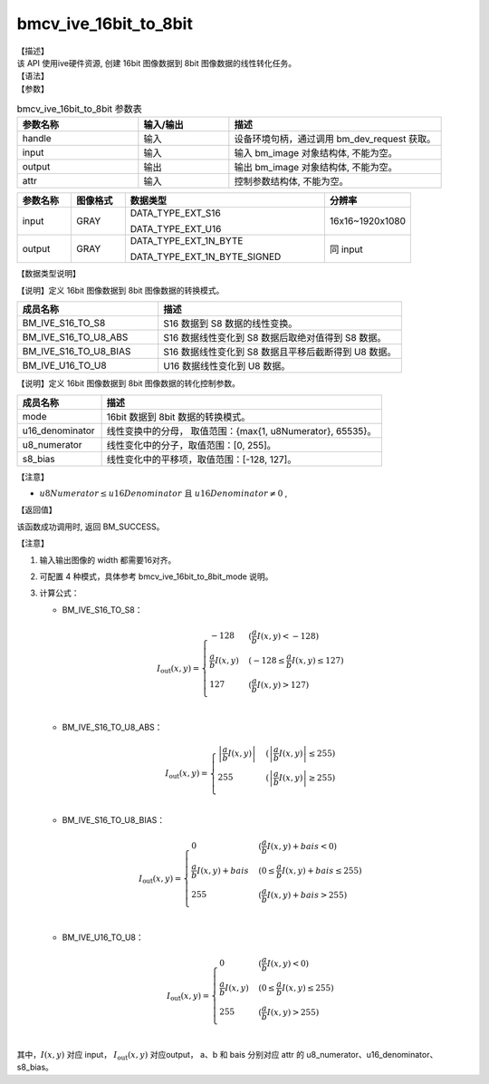 bmcv_ive_16bit_to_8bit
------------------------------

| 【描述】

| 该 API 使用ive硬件资源,  创建 16bit 图像数据到 8bit 图像数据的线性转化任务。

| 【语法】

.. code-block:: c++
    :linenos:
    :lineno-start: 1
    :force:

    bm_status_t bmcv_ive_16bit_to_8bit(
        bm_handle_t                 handle,
        bm_image                    input,
        bm_image                    output,
        bmcv_ive_16bit_to_8bit_attr attr);

| 【参数】

.. list-table:: bmcv_ive_16bit_to_8bit 参数表
    :widths: 20 15 35

    * - **参数名称**
      - **输入/输出**
      - **描述**
    * - handle
      - 输入
      - 设备环境句柄，通过调用 bm_dev_request 获取。
    * - \input
      - 输入
      - 输入 bm_image 对象结构体, 不能为空。
    * - \output
      - 输出
      - 输出 bm_image 对象结构体, 不能为空。
    * - \attr
      - 输入
      - 控制参数结构体, 不能为空。

.. list-table::
    :widths: 20 20 74 32

    * - **参数名称**
      - **图像格式**
      - **数据类型**
      - **分辨率**
    * - input
      - GRAY
      - DATA_TYPE_EXT_S16

        DATA_TYPE_EXT_U16
      - 16x16~1920x1080
    * - output
      - GRAY
      - DATA_TYPE_EXT_1N_BYTE

        DATA_TYPE_EXT_1N_BYTE_SIGNED
      - 同 input

| 【数据类型说明】

【说明】定义 16bit 图像数据到 8bit 图像数据的转换模式。

.. code-block:: c++
    :linenos:
    :lineno-start: 1
    :force:

    typedef enum bmcv_ive_16bit_to_8bit_mode_e{
        BM_IVE_S16_TO_S8 = 0x0,
        BM_IVE_S16_TO_U8_ABS = 0x1,
        BM_IVE_S16_TO_U8_BIAS = 0x2,
        BM_IVE_U16_TO_U8 = 0x3,
    } bmcv_ive_16bit_to_8bit_mode;

.. list-table::
    :widths: 58 100

    * - **成员名称**
      - **描述**
    * - BM_IVE_S16_TO_S8
      - S16 数据到 S8 数据的线性变换。
    * - BM_IVE_S16_TO_U8_ABS
      - S16 数据线性变化到 S8 数据后取绝对值得到 S8 数据。
    * - BM_IVE_S16_TO_U8_BIAS
      - S16 数据线性变化到 S8 数据且平移后截断得到 U8 数据。
    * - BM_IVE_U16_TO_U8
      - U16 数据线性变化到 U8 数据。

【说明】定义 16bit 图像数据到 8bit 图像数据的转化控制参数。

.. code-block:: c++
    :linenos:
    :lineno-start: 1
    :force:

    typedef struct bmcv_ive_16bit_to_8bit_attr_s{
        bmcv_ive_16bit_to_8bit_mode mode;
        unsigned short u16_denominator;
        unsigned char u8_numerator;
        signed char   s8_bias;
    } bmcv_ive_16bit_to_8bit_attr;

.. list-table::
    :widths: 30 100

    * - **成员名称**
      - **描述**
    * - mode
      - 16bit 数据到 8bit 数据的转换模式。
    * - u16_denominator
      - 线性变换中的分母， 取值范围：{max{1, u8Numerator}, 65535}。
    * - u8_numerator
      - 线性变化中的分子，取值范围：[0, 255]。
    * - s8_bias
      - 线性变化中的平移项，取值范围：[-128, 127]。

【注意】

* :math:`u8Numerator \leq u16Denominator \text{ 且 } u16Denominator ≠ 0` ,

| 【返回值】

该函数成功调用时, 返回 BM_SUCCESS。

【注意】

1. 输入输出图像的 width 都需要16对齐。

2. 可配置 4 种模式，具体参考 bmcv_ive_16bit_to_8bit_mode 说明。

3. 计算公式：

   - BM_IVE_S16_TO_S8：

    .. math::
       I_{\text{out}}(x, y) =
       \begin{cases}
        -128 & \ (\frac{a}{b}I(x, y) < -128) \\
        \frac{a}{b}I(x, y) & \ (-128 \leq \frac{a}{b}I(x, y) \leq 127) \\
        127 & \ (\frac{a}{b}I(x, y) > 127) \\
      \end{cases}

   - BM_IVE_S16_TO_U8_ABS：

    .. math::
       I_{\text{out}}(x, y) =
       \begin{cases}
        \left|\frac{a}{b}I(x, y)\right| & \ (\left|\frac{a}{b}I(x, y)\right| \leq 255) \\
        255 & \ (\left|\frac{a}{b}I(x, y)\right| \geq 255) \\
      \end{cases}


   - BM_IVE_S16_TO_U8_BIAS：

    .. math::
       I_{\text{out}}(x, y) =
       \begin{cases}
        0 & \ (\frac{a}{b}I(x, y) + bais < 0) \\
        \frac{a}{b}I(x, y) + bais & \ (0 \leq \frac{a}{b}I(x, y) + bais \leq 255) \\
        255 & \ (\frac{a}{b}I(x, y) + bais > 255) \\
      \end{cases}

   - BM_IVE_U16_TO_U8：

    .. math::
       I_{\text{out}}(x, y) =
       \begin{cases}
        0 & \ (\frac{a}{b}I(x, y)< 0) \\
        \frac{a}{b}I(x, y) & \ (0 \leq \frac{a}{b}I(x, y) \leq 255) \\
        255 & \ (\frac{a}{b}I(x, y) > 255) \\
      \end{cases}



其中，:math:`I(x, y)` 对应 input，  :math:`I_{\text{out}}(x, y)` 对应output， a、b 和 bais 分别对应 attr 的 u8_numerator、u16_denominator、s8_bias。